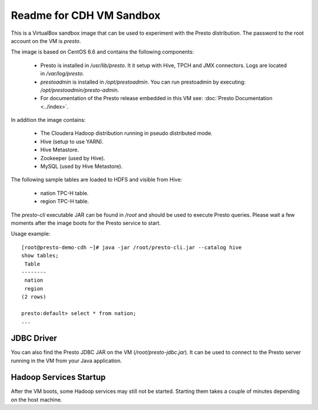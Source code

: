 =========================
Readme for CDH VM Sandbox
=========================

This is a VirtualBox sandbox image that can be used to experiment with the Presto distribution.
The password to the root account on the VM is `presto`.

The image is based on CentOS 6.6 and contains the following components:

    * Presto is installed in `/usr/lib/presto`. It it setup with Hive, TPCH and JMX connectors. Logs are located in `/var/log/presto`.
    * `prestoadmin` is installed in `/opt/prestoadmin`. You can run prestoadmin by executing: `/opt/prestoadmin/presto-admin`.
    * For documentation of the Presto release embedded in this VM see: :doc:`Presto Documentation <../index>`.

In addition the image contains:

    * The Cloudera Hadoop distribution running in pseudo distributed mode.
    * Hive (setup to use YARN).
    * Hive Metastore.
    * Zookeeper (used by Hive).
    * MySQL (used by Hive Metastore).

The following sample tables are loaded to HDFS and visible from Hive:

    * nation TPC-H table.
    * region TPC-H table.

The `presto-cli` executable JAR can be found in `/root` and should be used to execute Presto queries.
Please wait a few moments after the image boots for the Presto service to start.


Usage example: ::

    [root@presto-demo-cdh ~]# java -jar /root/presto-cli.jar --catalog hive
    show tables;
     Table
    --------
     nation
     region
    (2 rows)

    presto:default> select * from nation;
    ...

JDBC Driver
===========

You can also find the Presto JDBC JAR on the VM (`/root/presto-jdbc.jar`). It can be used
to connect to the Presto server running in the VM from your Java application.

Hadoop Services Startup
=======================

After the VM boots, some Hadoop services may still not be started. Starting them
takes a couple of minutes depending on the host machine.
